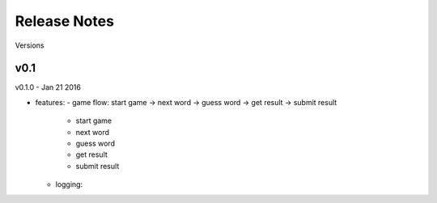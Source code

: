 ##################################################
Release Notes
##################################################

Versions

---------------------------
v0.1
---------------------------

v0.1.0 - Jan 21 2016

- features:
  - game flow: start game -> next word -> guess word -> get result -> submit result
    - start game
    - next word
    - guess word
    - get result
    - submit result
  - logging: 
